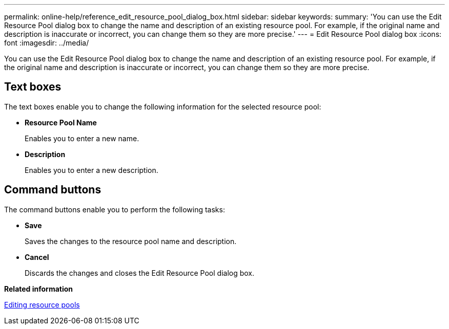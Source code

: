 ---
permalink: online-help/reference_edit_resource_pool_dialog_box.html
sidebar: sidebar
keywords: 
summary: 'You can use the Edit Resource Pool dialog box to change the name and description of an existing resource pool. For example, if the original name and description is inaccurate or incorrect, you can change them so they are more precise.'
---
= Edit Resource Pool dialog box
:icons: font
:imagesdir: ../media/

[.lead]
You can use the Edit Resource Pool dialog box to change the name and description of an existing resource pool. For example, if the original name and description is inaccurate or incorrect, you can change them so they are more precise.

== Text boxes

The text boxes enable you to change the following information for the selected resource pool:

* *Resource Pool Name*
+
Enables you to enter a new name.

* *Description*
+
Enables you to enter a new description.

== Command buttons

The command buttons enable you to perform the following tasks:

* *Save*
+
Saves the changes to the resource pool name and description.

* *Cancel*
+
Discards the changes and closes the Edit Resource Pool dialog box.

*Related information*

xref:task_editing_resource_pools.adoc[Editing resource pools]
